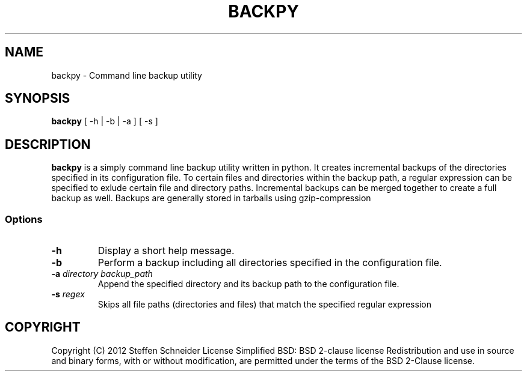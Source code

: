 .TH BACKPY 1 "17 September 12"
.SH NAME
backpy \- Command line backup utility
.SH SYNOPSIS
\fBbackpy\fP [ -h  | -b | -a ] [ -s ]
.SH DESCRIPTION
\fBbackpy\fP is a simply command line backup utility written in python.
It creates incremental backups of the directories specified in its
configuration file.
To certain files and directories within the backup path, a regular
expression can be specified to exlude certain file and directory paths.
Incremental backups can be merged together to create a full backup
as well.
Backups are generally stored in tarballs using gzip-compression
.SS Options
.TP
\fB-h\fP
Display a short help message.
.TP
\fB-b\fP
Perform a backup including all directories specified in the configuration
file.
.TP
\fB-a \fIdirectory backup_path\fR
Append the specified directory and its backup path to the configuration
file.
.TP
\fB-s \fIregex\fR
Skips all file paths (directories and files) that match the specified
regular expression
.SH COPYRIGHT
Copyright (C) 2012 Steffen Schneider
License Simplified BSD: BSD 2-clause license
Redistribution and use in source and binary forms, with or without
modification, are permitted under the terms of the BSD 2-Clause license.